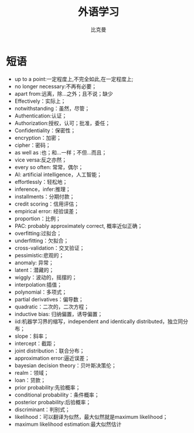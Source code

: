 #+title: 外语学习
#+author: 比克曼
#+latex_class: org-latex-pdf
#+latex: \newpage

* 短语
- up to a point:一定程度上,不完全如此,在一定程度上;
- no longer necessary:不再有必要；
- apart from:远离，除…之外；且不说；缺少
- Effectively：实际上；
- notwithstanding：虽然，尽管；
- Authentication:认证；
- Authorization:授权，认可；批准，委任；
- Confidentiality：保密性；
- encryption：加密；
- cipher：密码；
- as well as :也；和…一样；不但…而且；
- vice versa:反之亦然；
- every so often: 常常，偶尔；
- AI: artificial intelligence，人工智能；
- effortlessly：轻松地；
- inference，infer:推理；
- installments：分期付款；
- credit scoring：信用评估；
- empirical error: 经验误差；
- proportion：比例；
- PAC: probably approximately correct, 概率近似正确；
- overfitting:过拟合；
- underfitting：欠拟合；
- cross-validation：交叉验证；
- pessimistic:悲观的；
- anomaly: 异常；
- latent：潜藏的；
- wiggly：波动的，摇摆的；
- interpolation:插值；
- polynomial：多项式；
- partial derivatives：偏导数；
- quadratic：二次的，二次方程；
- inductive bias: 归纳偏置，诱导偏置；
- iid:机器学习界的缩写，independent and identically distributed，独立同分布；
- slope：斜率；
- intercept：截距；
- joint distribution：联合分布；
- approximation error:逼近误差；
- bayesian decision theory：贝叶斯决策伦；
- realm：领域；
- loan：贷款；
- prior probability:先验概率；
- conditional probability：条件概率；
- posterior probability:后验概率；
- discriminant：判别式；
- likelihood：可以翻译为似然，最大似然就是maximum likelihood；
- maximum likelihood estimation:最大似然估计
# * 公司
# ** nationz

# ** codoon
# *** 入职
# - 登陆地址：http://exmail.qq.com/login
# - 账号：lixc@codoon.com
# - 初始密码：l123456（登陆后更改密码）
# - 共享地址：192.168.1.250
# - 账号：guest 密码：codoon.0123
# - wifi 密码：codoon20140313
# - 咕咚 QQ 群：115136492
# - 请在办理完入职手续后准备以下资料办理园区一卡通（就餐卡/停车卡）
#  + 办理时间：下午 14：30-16:50
#  + 办理地址：D7 负一层的一卡通充值中心（食堂旁）
#  + 办理流程：携带工作证明（前台领取）+ 身份证（原件或复印件）+ 工本费 25 元（退卡时全额退还）。
# - 登陆公司邮箱设置签名后，请第一时间发一封自我介绍的邮件给 all（公司全体员工）。
# - 邮箱签名格式：\
#     咕咚网 www.codoon.com\\
#     ＸＸ部 XXX 13800138000\\
#     电话：+86（28）85980848\\
#     传真：+86（28）85980848-872\\
#     地址：成都市高新区天府软件园D区7栋13层\\
#     邮编：610041
# - 请将面部清晰生活照片电子档以“姓名-部门”的方式命名，并发送至邮箱 ganyx@codoon.com
# - 每月5日为工资发放日(遇节假日延迟)，如对薪酬发放信息有疑问请本人在工资发放后5日内至综合部经理处咨询，逾期视为个人确认薪资无异议。
# - 公司不提供其他任何形式的个人薪酬发放通知。
# - 备注信息：公司实行弹性工作。（记得一定印个手印哦）
# - VPN:lixc O@MhHlRYu[x+-%z 123.1.154.31
# - 硬件部同事座位如表\ref{tbl:hardware-department}所示
# #+caption:  硬件部同事
# #+label: tbl:hardware-department
# #+attr_latex: :placement=[H]
# |------+--------+--------+------+------|
# | 万磊 | 杨占栋 | 高永会 | 邓建 | 袁术 |
# |------+--------+--------+------+------|
# |      | 杨鸿翼 | 李孝超 | 陈帅 | 罗强 |
# |------+--------+--------+------+------|
# | 董杰 |        |        |      |      |
# |------+--------+--------+------+------|
# | 曹飞 |        |        |      |      |
# |------+--------+--------+------+------|
# | 毛伟 |        |        |      |      |
# |------+--------+--------+------+------|
# 认识的人
# - android开发：王祥
# - IOS开发:李明/张阅
# - 前端开发：杜海斌
# - 后台开发：袁祥
# - 市场部：张林茂
# - 产品部：徐天翔/朱琳
# - 综合部：莫林/曾雪倩/赵云兰/陈扬婷/罗丹
# - 会计：赵月
# - 采购：曹飞
# - 运营：周靓雯
# - 算法：彭雷
# - 测试: 贺继成

# *** 跑步盒子V0.2
# - 侦听采用74AHC08:电源电压Vcc3.3v，输入支持5v TTL, 输出随Vcc支持3v CMOS
# - 控制采用2选1选择器，型号暂定；

# *** 主版本
# - 配件界面：FragmentFactory.java---->AccessoriesChooseActivity.java---->AccessoryManager.java---->
#   BindAccessoryActivity.java---->DiscoveryAccessoryActivity.java---->SyncDeviceManager.java
#   ---->BLEDeviceFactory.java--->CodoonProtocolBLE.java--->start()--->BaseAccessorySyncManager.java-->jar包


